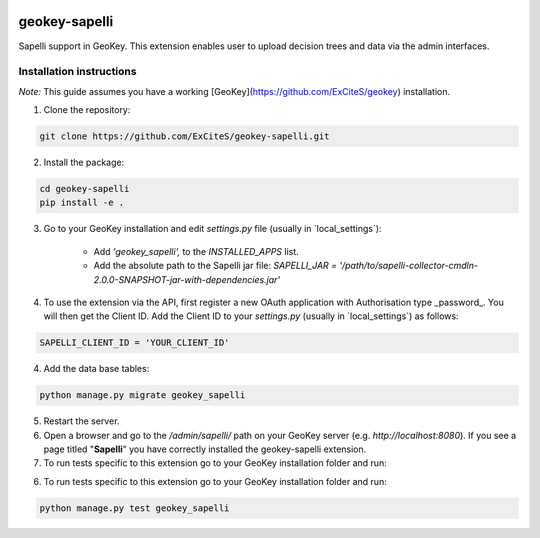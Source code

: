 .. image:: https://img.shields.io/pypi/v/geokey-sapelli.svg
    :alt: PyPI Package
    :target: https://pypi.python.org/pypi/geokey-sapelli

.. image:: https://img.shields.io/travis/ExCiteS/geokey-sapelli/master.svg
    :alt: Travis CI Build Status
    :target: https://travis-ci.org/ExCiteS/geokey-sapelli

.. image:: https://img.shields.io/coveralls/ExCiteS/geokey-sapelli/master.svg
    :alt: Coveralls Test Coverage
    :target: https://coveralls.io/r/ExCiteS/geokey-sapelli


geokey-sapelli
==============

Sapelli support in GeoKey. This extension enables user to upload decision trees and data via the admin interfaces.

Installation instructions
-------------------------

*Note:* This guide assumes you have a working [GeoKey](https://github.com/ExCiteS/geokey) installation.

1. Clone the repository:

.. code-block:: console

  git clone https://github.com/ExCiteS/geokey-sapelli.git

2. Install the package:

.. code-block:: console

  cd geokey-sapelli
  pip install -e .

3. Go to your GeoKey installation and edit `settings.py` file (usually in `local_settings\`):

    - Add `'geokey_sapelli',` to the `INSTALLED_APPS` list.
    - Add the absolute path to the Sapelli jar file: `SAPELLI_JAR = '/path/to/sapelli-collector-cmdln-2.0.0-SNAPSHOT-jar-with-dependencies.jar'`

4. To use the extension via the API, first register a new OAuth application with Authorisation type _password_. You will then get the Client ID. Add the Client ID to your `settings.py` (usually in `local_settings\`) as follows:

.. code-block:: console

  SAPELLI_CLIENT_ID = 'YOUR_CLIENT_ID'

4. Add the data base tables:

.. code-block:: console

  python manage.py migrate geokey_sapelli

5. Restart the server.

6. Open a browser and go to the `/admin/sapelli/` path on your GeoKey server (e.g. `http://localhost:8080`). If you see a page titled "**Sapelli**" you have correctly installed the geokey-sapelli extension.

7. To run tests specific to this extension go to your GeoKey installation folder and run:

6. To run tests specific to this extension go to your GeoKey installation folder and run:

.. code-block:: console

  python manage.py test geokey_sapelli
